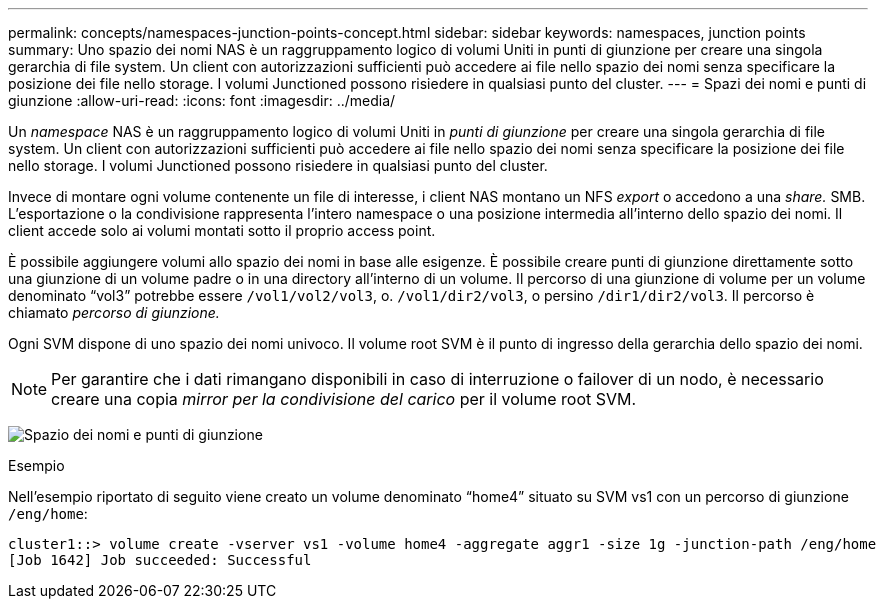 ---
permalink: concepts/namespaces-junction-points-concept.html 
sidebar: sidebar 
keywords: namespaces, junction points 
summary: Uno spazio dei nomi NAS è un raggruppamento logico di volumi Uniti in punti di giunzione per creare una singola gerarchia di file system. Un client con autorizzazioni sufficienti può accedere ai file nello spazio dei nomi senza specificare la posizione dei file nello storage. I volumi Junctioned possono risiedere in qualsiasi punto del cluster. 
---
= Spazi dei nomi e punti di giunzione
:allow-uri-read: 
:icons: font
:imagesdir: ../media/


[role="lead"]
Un _namespace_ NAS è un raggruppamento logico di volumi Uniti in _punti di giunzione_ per creare una singola gerarchia di file system. Un client con autorizzazioni sufficienti può accedere ai file nello spazio dei nomi senza specificare la posizione dei file nello storage. I volumi Junctioned possono risiedere in qualsiasi punto del cluster.

Invece di montare ogni volume contenente un file di interesse, i client NAS montano un NFS _export_ o accedono a una _share._ SMB. L'esportazione o la condivisione rappresenta l'intero namespace o una posizione intermedia all'interno dello spazio dei nomi. Il client accede solo ai volumi montati sotto il proprio access point.

È possibile aggiungere volumi allo spazio dei nomi in base alle esigenze. È possibile creare punti di giunzione direttamente sotto una giunzione di un volume padre o in una directory all'interno di un volume. Il percorso di una giunzione di volume per un volume denominato "`vol3`" potrebbe essere `/vol1/vol2/vol3`, o. `/vol1/dir2/vol3`, o persino `/dir1/dir2/vol3`. Il percorso è chiamato _percorso di giunzione._

Ogni SVM dispone di uno spazio dei nomi univoco. Il volume root SVM è il punto di ingresso della gerarchia dello spazio dei nomi.

[NOTE]
====
Per garantire che i dati rimangano disponibili in caso di interruzione o failover di un nodo, è necessario creare una copia _mirror per la condivisione del carico_ per il volume root SVM.

====
image:namespace-concepts.gif["Spazio dei nomi e punti di giunzione"]

.Esempio
Nell'esempio riportato di seguito viene creato un volume denominato "`home4`" situato su SVM vs1 con un percorso di giunzione `/eng/home`:

[listing]
----
cluster1::> volume create -vserver vs1 -volume home4 -aggregate aggr1 -size 1g -junction-path /eng/home
[Job 1642] Job succeeded: Successful
----